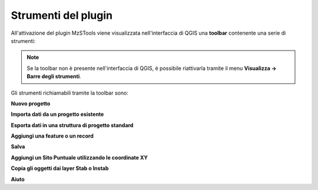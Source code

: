 Strumenti del plugin
--------------------

All'attivazione del plugin MzSTools viene visualizzata nell'interfaccia di QGIS una **toolbar** contenente una serie di strumenti:

.. image:: ../img/plugin_toolbar.png
  :align: center

.. Note:: Se la toolbar non è presente nell'interfaccia di QGIS, è possibile riattivarla tramite il menu **Visualizza → Barre degli strumenti**.

Gli strumenti richiamabili tramite la toolbar sono:

.. |ico1| image:: ../../../img/ico_nuovo_progetto.png
  :height: 25

.. |ico2| image:: ../../../img/ico_importa.png
  :height: 25

.. |ico3| image:: ../../../img/ico_esporta.png
  :height: 25

.. |ico4| image:: ../../../img/ico_edita.png
  :height: 25

.. |ico5| image:: ../../../img/ico_salva_edita.png
  :height: 25

.. |ico6| image:: ../../../img/ico_xypoint.png
  :height: 25

.. |ico7| image:: ../../../img/ico_copia_ms.png
  :height: 25

.. |ico8| image:: ../../../img/ico_info.png
  :height: 25

|ico1| **Nuovo progetto**

|ico2| **Importa dati da un progetto esistente**

|ico3| **Esporta dati in una struttura di progetto standard**

|ico4| **Aggiungi una feature o un record**

|ico5| **Salva**

|ico6| **Aggiungi un Sito Puntuale utilizzando le coordinate XY**

|ico7| **Copia gli oggetti dai layer Stab o Instab**

|ico8| **Aiuto**
